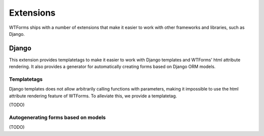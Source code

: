 Extensions
==========

WTForms ships with a number of extensions that make it easier to work with
other frameworks and libraries, such as Django.

Django
------

This extension provides templatetags to make it easier to work with Django
templates and WTForms' html attribute rendering. It also provides a generator
for automatically creating forms based on Django ORM models.

Templatetags
~~~~~~~~~~~~

Django templates does not allow arbitrarily calling functions with parameters,
making it impossible to use the html attribute rendering feature of WTForms. To
alleviate this, we provide a templatetag.

(TODO)

Autogenerating forms based on models
~~~~~~~~~~~~~~~~~~~~~~~~~~~~~~~~~~~~

(TODO)

